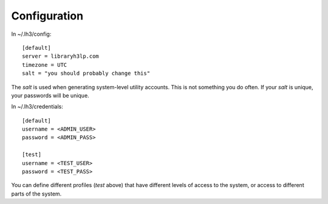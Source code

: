 Configuration
============

In ~/.lh3/config::

    [default]
    server = libraryh3lp.com
    timezone = UTC
    salt = "you should probably change this"

The `salt` is used when generating system-level utility accounts.
This is not something you do often.  If your `salt` is unique, your
passwords will be unique.

In ~/.lh3/credentials::

    [default]
    username = <ADMIN_USER>
    password = <ADMIN_PASS>

    [test]
    username = <TEST_USER>
    password = <TEST_PASS>

You can define different profiles (`test` above) that have different
levels of access to the system, or access to different parts of the
system.
